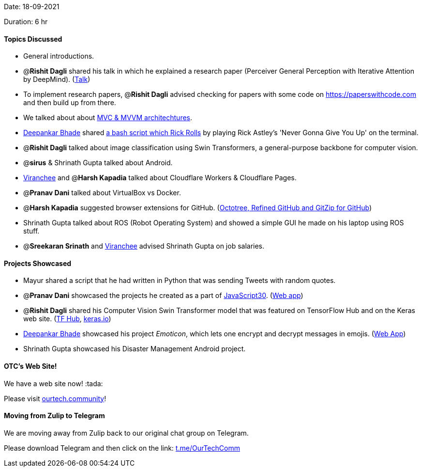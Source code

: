 Date: 18-09-2021

Duration: 6 hr

==== Topics Discussed

* General introductions.
* @*Rishit Dagli* shared his talk in which he explained a research paper (Perceiver General Perception with Iterative Attention by DeepMind). (https://www.youtube.com/watch?v=Ur0HHfQzg78[Talk])
* To implement research papers, @*Rishit Dagli* advised checking for papers with some code on https://paperswithcode.com and then build up from there.
* We talked about about https://www.guru99.com/mvc-vs-mvvm.html[MVC & MVVM architechtures].
* https://twitter.com/DeepankarBhade[Deepankar Bhade] shared https://github.com/keroserene/rickrollrc[a bash script which Rick Rolls] by playing Rick Astley's 'Never Gonna Give You Up' on the terminal.
* @*Rishit Dagli* talked about image classification using Swin Transformers, a general-purpose backbone for computer vision.
* @*sirus* & Shrinath Gupta talked about Android.
* https://twitter.com/code_magician[Viranchee] and @*Harsh Kapadia* talked about Cloudflare Workers & Cloudflare Pages.
* @*Pranav Dani* talked about VirtualBox vs Docker.
* @*Harsh Kapadia* suggested browser extensions for GitHub. (https://harshkapadia2.github.io/git_basics/#_browser_extensions_for_github[Octotree, Refined GitHub and GitZip for GitHub])
* Shrinath Gupta talked about ROS (Robot Operating System) and showed a simple GUI he made on his laptop using ROS stuff.
* @*Sreekaran Srinath* and https://twitter.com/code_magician[Viranchee] advised Shrinath Gupta on job salaries.



==== Projects Showcased

* Mayur shared a script that he had written in Python that was sending Tweets with random quotes.
* @*Pranav Dani* showcased the projects he created as a part of https://javascript30.com[JavaScript30]. (https://pranavdani.github.io/JS30[Web app])
* @*Rishit Dagli* shared his Computer Vision Swin Transformer model that was featured on TensorFlow Hub and on the Keras web site. (https://tfhub.dev/rishit-dagli/swin-transformer/1[TF Hub], https://keras.io/examples/vision/swin_transformers[keras.io])
* https://twitter.com/DeepankarBhade[Deepankar Bhade] showcased his project _Emoticon_, which lets one encrypt and decrypt messages in emojis. (https://emoticon.vercel.app[Web App])
* Shrinath Gupta showcased his Disaster Management Android project.



==== OTC's Web Site!

We have a web site now! :tada:

Please visit https://ourtech.community[ourtech.community]!



==== Moving from Zulip to Telegram

We are moving away from Zulip back to our original chat group on Telegram.

Please download Telegram and then click on the link: https://t.me/OurTechComm[t.me/OurTechComm]



